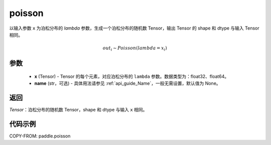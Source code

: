 .. _cn_api_tensor_poisson:

poisson
-------------------------------

.. py:function:: paddle.poisson(x, name=None)

以输入参数 ``x`` 为泊松分布的 `lambda` 参数，生成一个泊松分布的随机数 Tensor，输出 Tensor 的 shape 和 dtype 与输入 Tensor 相同。

.. math::
   out_i \sim Poisson(lambda = x_i)

参数
:::::::::
    - **x** (Tensor) - Tensor 的每个元素，对应泊松分布的 ``lambda`` 参数。数据类型为：float32、float64。
    - **name** (str，可选) - 具体用法请参见 :ref:`api_guide_Name`，一般无需设置，默认值为 None。

返回
:::::::::
`Tensor`：泊松分布的随机数 Tensor，shape 和 dtype 与输入 ``x`` 相同。


代码示例
:::::::::

COPY-FROM: paddle.poisson

